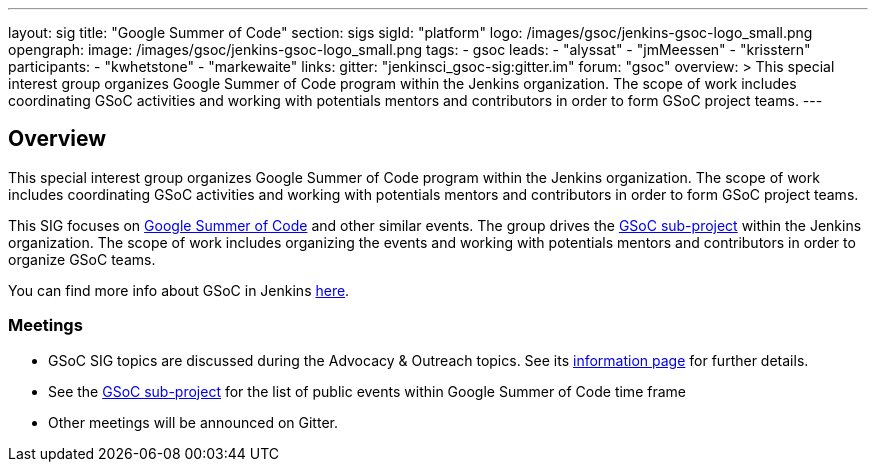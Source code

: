 ---
layout: sig
title: "Google Summer of Code"
section: sigs
sigId: "platform"
logo: /images/gsoc/jenkins-gsoc-logo_small.png
opengraph:
  image: /images/gsoc/jenkins-gsoc-logo_small.png
tags:
  - gsoc
leads:
- "alyssat"
- "jmMeessen"
- "krisstern"
participants:
- "kwhetstone"
- "markewaite"
links:
  gitter: "jenkinsci_gsoc-sig:gitter.im"
  forum: "gsoc"
overview: >
  This special interest group organizes Google Summer of Code program within the Jenkins organization.
  The scope of work includes coordinating GSoC activities and working with potentials mentors and contributors
  in order to form GSoC project teams.
---

== Overview
This special interest group organizes Google Summer of Code program within the Jenkins organization. The scope of work includes coordinating GSoC activities and working with potentials mentors and contributors in order to form GSoC project teams.

This SIG focuses on link:https://summerofcode.withgoogle.com/[Google Summer of Code] and other similar events.
The group drives the link:/projects/gsoc[GSoC sub-project] within the Jenkins organization.
The scope of work includes organizing the events and working with potentials mentors and contributors in order to organize GSoC teams.

You can find more info about GSoC in Jenkins link:/projects/gsoc[here].

=== Meetings

* GSoC SIG topics are discussed during the Advocacy & Outreach topics. See its link:/sigs/advocacy-and-outreach[information page] for further details. 
// * link:https://docs.google.com/document/d/1H0gJt1zdr37YDpuSLXSeFqYco_a_CIrAuZ1f0Oyl4XE/edit#heading=h.szu3oyozkdfv[Meeting minutes]
* See the link:/projects/gsoc[GSoC sub-project] for the list of public events
  within Google Summer of Code time frame
* Other meetings will be announced on Gitter.
